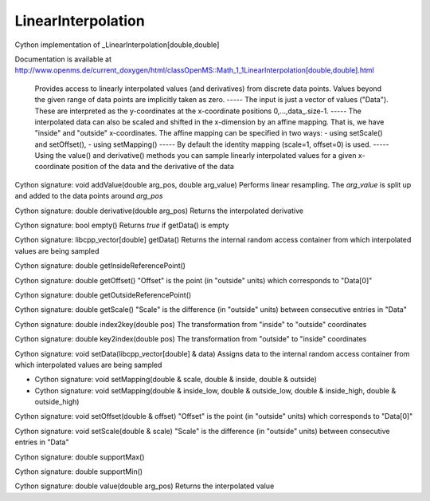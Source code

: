 LinearInterpolation
===================

.. py:class:: LinearInterpolation


   Bases: :py:class:`object`


Cython implementation of _LinearInterpolation[double,double]


Documentation is available at http://www.openms.de/current_doxygen/html/classOpenMS::Math_1_1LinearInterpolation[double,double].html


 Provides access to linearly interpolated values (and
 derivatives) from discrete data points.  Values beyond the given range
 of data points are implicitly taken as zero.
 -----
 The input is just a vector of values ("Data").  These are interpreted
 as the y-coordinates at the x-coordinate positions 0,...,data_.size-1.
 -----
 The interpolated data can also be scaled and shifted in
 the x-dimension by an affine mapping.  That is, we have "inside" and
 "outside" x-coordinates.  The affine mapping can be specified in two
 ways:
 - using setScale() and setOffset(),
 - using setMapping()
 -----
 By default the identity mapping (scale=1, offset=0) is used.
 -----
 Using the value() and derivative() methods you can sample linearly
 interpolated values for a given x-coordinate position of the data and
 the derivative of the data




.. py:method:: LinearInterpolation.addValue


Cython signature: void addValue(double arg_pos, double arg_value)
Performs linear resampling. The `arg_value` is split up and added to the data points around `arg_pos`




.. py:method:: LinearInterpolation.derivative


Cython signature: double derivative(double arg_pos)
Returns the interpolated derivative




.. py:method:: LinearInterpolation.empty


Cython signature: bool empty()
Returns `true` if getData() is empty




.. py:method:: LinearInterpolation.getData


Cython signature: libcpp_vector[double] getData()
Returns the internal random access container from which interpolated values are being sampled




.. py:method:: LinearInterpolation.getInsideReferencePoint


Cython signature: double getInsideReferencePoint()




.. py:method:: LinearInterpolation.getOffset


Cython signature: double getOffset()
"Offset" is the point (in "outside" units) which corresponds to "Data[0]"




.. py:method:: LinearInterpolation.getOutsideReferencePoint


Cython signature: double getOutsideReferencePoint()




.. py:method:: LinearInterpolation.getScale


Cython signature: double getScale()
"Scale" is the difference (in "outside" units) between consecutive entries in "Data"




.. py:method:: LinearInterpolation.index2key


Cython signature: double index2key(double pos)
The transformation from "inside" to "outside" coordinates




.. py:method:: LinearInterpolation.key2index


Cython signature: double key2index(double pos)
The transformation from "outside" to "inside" coordinates




.. py:method:: LinearInterpolation.setData


Cython signature: void setData(libcpp_vector[double] & data)
Assigns data to the internal random access container from which interpolated values are being sampled




.. py:method:: LinearInterpolation.setMapping


- Cython signature: void setMapping(double & scale, double & inside, double & outside)
- Cython signature: void setMapping(double & inside_low, double & outside_low, double & inside_high, double & outside_high)




.. py:method:: LinearInterpolation.setOffset


Cython signature: void setOffset(double & offset)
"Offset" is the point (in "outside" units) which corresponds to "Data[0]"




.. py:method:: LinearInterpolation.setScale


Cython signature: void setScale(double & scale)
"Scale" is the difference (in "outside" units) between consecutive entries in "Data"




.. py:method:: LinearInterpolation.supportMax


Cython signature: double supportMax()




.. py:method:: LinearInterpolation.supportMin


Cython signature: double supportMin()




.. py:method:: LinearInterpolation.value


Cython signature: double value(double arg_pos)
Returns the interpolated value




